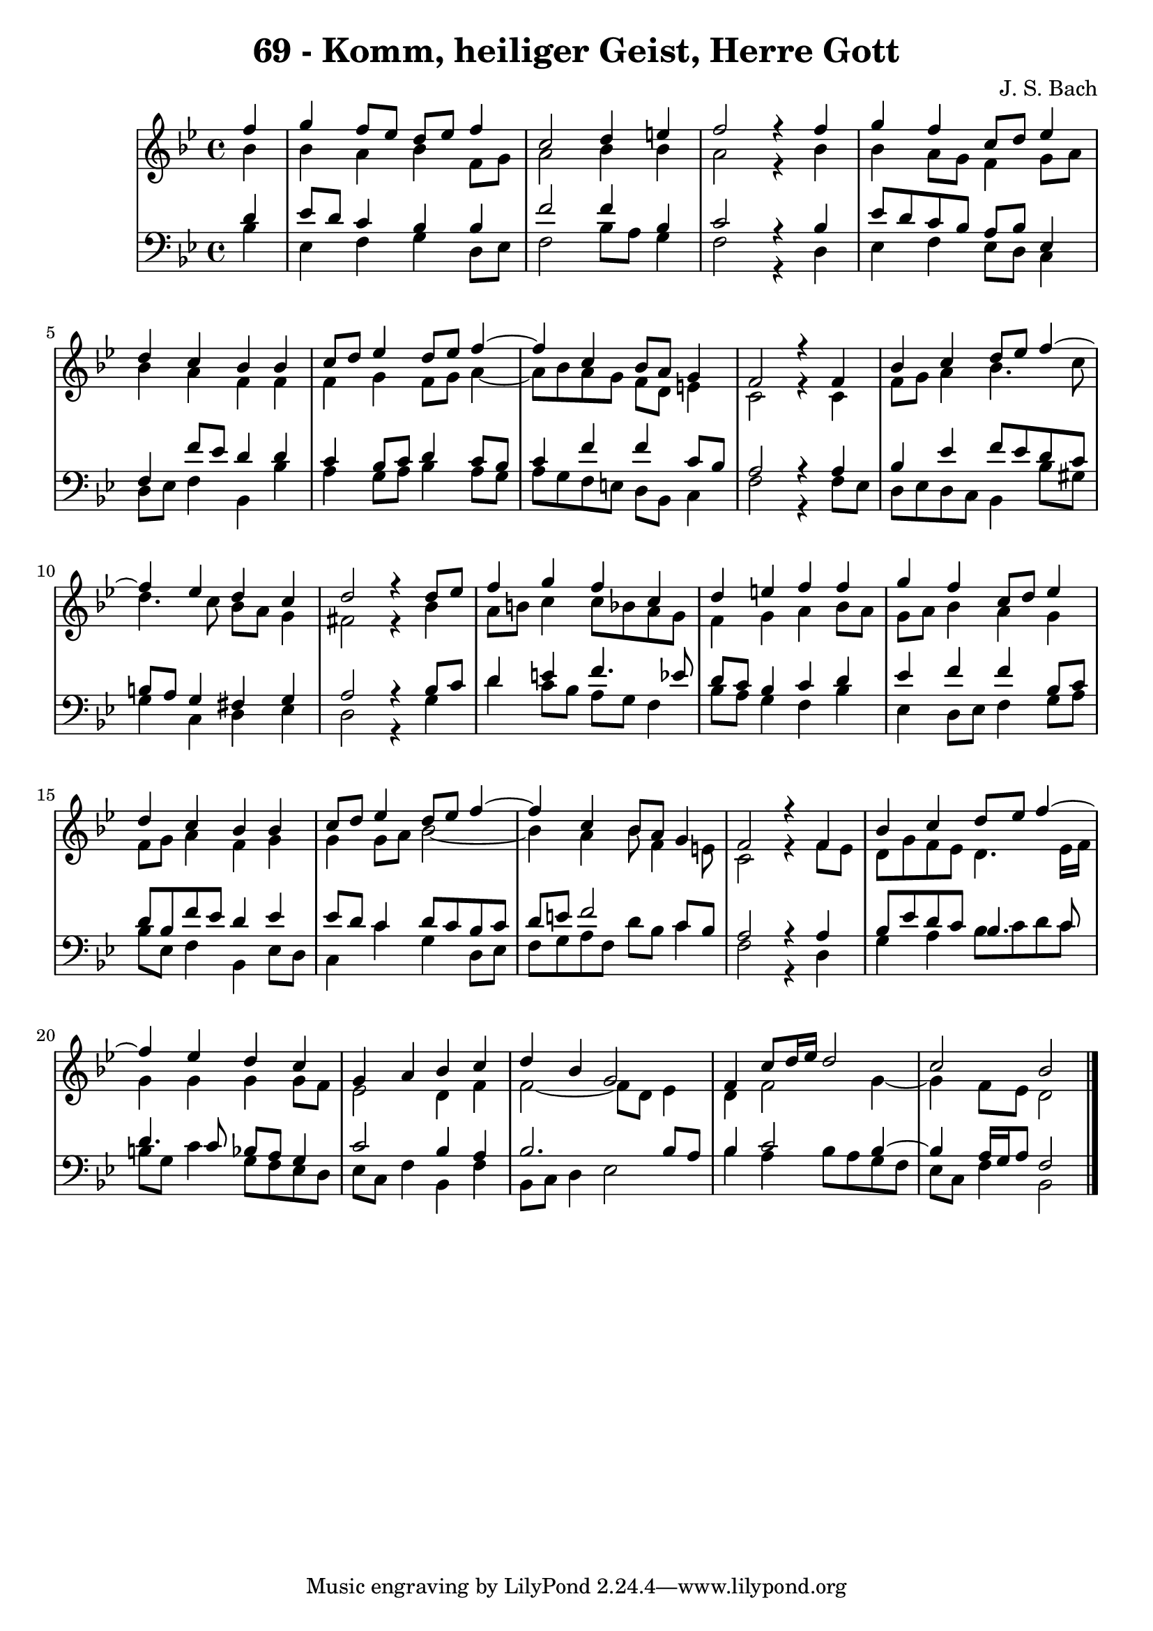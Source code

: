 \version "2.10.33"

\header {
  title = "69 - Komm, heiliger Geist, Herre Gott"
  composer = "J. S. Bach"
}

global = {
  \time 4/4
  \key bes \major
}


soprano = \relative c'' {
  \partial 4 f4 
    g4 f8 ees8 d8 ees8 f4 
  c2 d4 e4 
  f2 r4 f4 
  g4 f4 c8 d8 ees4 
  d4 c4 bes4 bes4   %5
  c8 d8 ees4 d8 ees8 f4~ 
  f4 c4 bes8 a8 g4 
  f2 r4 f4 
  bes4 c4 d8 ees8 f4~ 
  f4 ees4 d4 c4   %10
  d2 r4 d8 ees8 
  f4 g4 f4 c4 
  d4 e4 f4 f4 
  g4 f4 c8 d8 ees4 
  d4 c4 bes4 bes4   %15
  c8 d8 ees4 d8 ees8 f4~ 
  f4 c4 bes8 a8 g4 
  f2 r4 f4 
  bes4 c4 d8 ees8 f4~ 
  f4 ees4 d4 c4   %20
  g4 a4 bes4 c4 
  d4 bes4 g2 
  f4 c'8 d16 ees16 d2 
  c2 bes2 
  
}

alto = \relative c'' {
  \partial 4 bes4 
    bes4 a4 bes4 f8 g8 
  a2 bes4 bes4 
  a2 r4 bes4 
  bes4 a8 g8 f4 g8 a8 
  bes4 a4 f4 f4   %5
  f4 g4 f8 g8 a4~ 
  a8 bes8 a8 g8 f8 d8 e4 
  c2 r4 c4 
  f8 g8 a4 bes4. c8 
  d4. c8 bes8 a8 g4   %10
  fis2 r4 bes4 
  a8 b8 c4 c8 bes8 a8 g8 
  f4 g4 a4 bes8 a8 
  g8 a8 bes4 a4 g4 
  f8 g8 a4 f4 g4   %15
  g4 g8 a8 bes2~ 
  bes4 a4 bes8 f4 e8 
  c2 r4 f8 ees8 
  d8 g8 f8 ees8 d4. ees16 f16 
  g4 g4 g4 g8 f8   %20
  ees2 d4 f4 
  f2~ f8 d8 ees4 
  d4 f2 g4~ 
  g4 f8 ees8 d2 
  
}

tenor = \relative c' {
  \partial 4 d4 
    ees8 d8 c4 bes4 bes4 
  f'2 f4 bes,4 
  c2 r4 bes4 
  ees8 d8 c8 bes8 a8 bes8 ees,4 
  f4 f'8 ees8 d4 d4   %5
  c4 bes8 c8 d4 c8 bes8 
  c4 f4 f4 c8 bes8 
  a2 r4 a4 
  bes4 ees4 f8 ees8 d8 c8 
  b8 a8 g4 fis4 g4   %10
  a2 r4 bes8 c8 
  d4 e4 f4. ees8 
  d8 c8 bes4 c4 d4 
  ees4 f4 f4 bes,8 c8 
  d8 bes8 f'8 ees8 d4 ees4   %15
  ees8 d8 c4 d8 c8 bes8 c8 
  d8 e8 f2 c8 bes8 
  a2 r4 a4 
  bes8 ees8 d8 c8 bes4. c8 
  d4. c8 bes8 a8 g4   %20
  c2 bes4 a4 
  bes2. bes8 a8 
  bes4 c2 bes4~ 
  bes4 a16 g16 a8 f2 
  
}

baixo = \relative c' {
  \partial 4 bes4 
    ees,4 f4 g4 d8 ees8 
  f2 bes8 a8 g4 
  f2 r4 d4 
  ees4 f4 ees8 d8 c4 
  d8 ees8 f4 bes,4 bes'4   %5
  a4 g8 a8 bes4 a8 g8 
  a8 g8 f8 e8 d8 bes8 c4 
  f2 r4 f8 ees8 
  d8 ees8 d8 c8 bes4 bes'8 gis8 
  g4 c,4 d4 ees4   %10
  d2 r4 g4 
  d'4 c8 bes8 a8 g8 f4 
  bes8 a8 g4 f4 bes4 
  ees,4 d8 ees8 f4 g8 a8 
  bes8 ees,8 f4 bes,4 ees8 d8   %15
  c4 c'4 g4 d8 ees8 
  f8 g8 a8 f8 d'8 bes8 c4 
  f,2 r4 d4 
  g4 a4 bes8 c8 d8 c8 
  b8 g8 c4 g8 f8 ees8 d8   %20
  ees8 c8 f4 bes,4 f'4 
  bes,8 c8 d4 ees2 
  bes'4 a4 bes8 a8 g8 f8 
  ees8 c8 f4 bes,2 
  
}



\score {
  <<
    \new StaffGroup <<
      \override StaffGroup.SystemStartBracket #'style = #'line 
      \new Staff {
        <<
          \global
          \new Voice = "soprano" { \voiceOne \soprano }
          \new Voice = "alto" { \voiceTwo \alto }
        >>
      }
      \new Staff {
        <<
          \global
          \clef "bass"
          \new Voice = "tenor" {\voiceOne \tenor }
          \new Voice = "baixo" { \voiceTwo \baixo \bar "|."}
        >>
      }
    >>
  >>
  \layout {}
  \midi {}
}